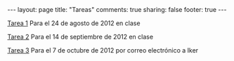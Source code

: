 #+BEGIN_HTML
---
layout: page
title: "Tareas"
comments: true
sharing: false
footer: true
---
#+END_HTML

[[./tarea1.pdf][Tarea 1]] Para el 24 de agosto de 2012 en clase

[[file:tarea2.pdf][Tarea 2]] Para el 14 de septiembre de 2012 en clase

[[file:tarea3.pdf][Tarea 3]] Para el 7 de octubre de 2012 por correo electrónico a Iker
